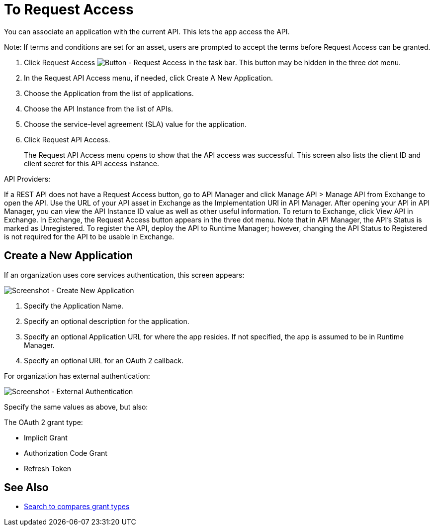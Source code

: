 = To Request Access

You can associate an application with the current API. This lets the app access the API.

Note: If terms and conditions are set for an asset, users are prompted to accept the terms before Request Access can be granted.

. Click Request Access image:ex2-request-access.png[Button - Request Access in the task bar].  This button may be hidden in the three dot menu.
. In the Request API Access menu, if needed, click Create A New Application. 
. Choose the Application from the list of applications.
. Choose the API Instance from the list of APIs.
. Choose the service-level agreement (SLA) value for the application.
. Click Request API Access.
+
The Request API Access menu opens to show that the API access was successful. This screen also lists the client ID and client secret for this API access instance.

API Providers:

If a REST API does not have a Request Access button, go to API Manager and click Manage API > Manage API from Exchange to open the API. Use the URL of your API asset in Exchange as the Implementation URI in API Manager. After opening your API in API Manager, you can view the API Instance ID value as well as other useful information. To return to Exchange, click View API in Exchange. In Exchange, the Request Access button appears in the three dot menu. Note that in API Manager, the API's Status is marked as Unregistered. To register the API, deploy the API to Runtime Manager; however, changing the API Status to Registered is not required for the API to be usable in Exchange.


== Create a New Application

If an organization uses core services authentication, this screen appears:

image:ex2-edit-app2.png[Screenshot - Create New Application]

. Specify the Application Name.
. Specify an optional description for the application.
. Specify an optional Application URL for where the app resides. If not specified, the app is assumed to be in Runtime Manager.
. Specify an optional URL for an OAuth 2 callback.

For organization has external authentication:

image:ex2-edit-app.png[Screenshot - External Authentication]

Specify the same values as above, but also:

The OAuth 2 grant type:

* Implicit Grant
* Authorization Code Grant
* Refresh Token

== See Also

* https://www.google.com/search?q=oauth2+implicit+grant+vs+authorization+code+grant+refresh+token&oq=oauth2+implicit+grant+vs+authorization+code+grant+refresh+token[Search to compares grant types]

